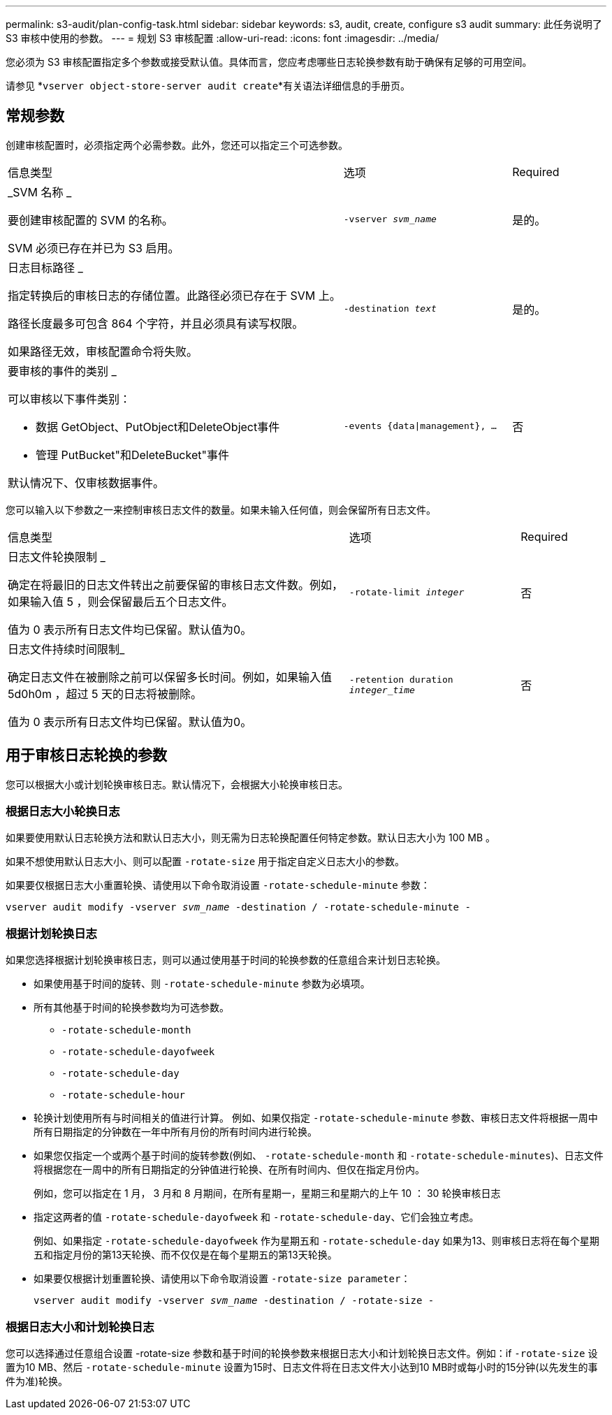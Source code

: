 ---
permalink: s3-audit/plan-config-task.html 
sidebar: sidebar 
keywords: s3, audit, create, configure s3 audit 
summary: 此任务说明了 S3 审核中使用的参数。 
---
= 规划 S3 审核配置
:allow-uri-read: 
:icons: font
:imagesdir: ../media/


[role="lead"]
您必须为 S3 审核配置指定多个参数或接受默认值。具体而言，您应考虑哪些日志轮换参数有助于确保有足够的可用空间。

请参见 *`vserver object-store-server audit create`*有关语法详细信息的手册页。



== 常规参数

创建审核配置时，必须指定两个必需参数。此外，您还可以指定三个可选参数。

[cols="4,2,1"]
|===


| 信息类型 | 选项 | Required 


 a| 
_SVM 名称 _

要创建审核配置的 SVM 的名称。

SVM 必须已存在并已为 S3 启用。
 a| 
`-vserver _svm_name_`
 a| 
是的。



 a| 
日志目标路径 _

指定转换后的审核日志的存储位置。此路径必须已存在于 SVM 上。

路径长度最多可包含 864 个字符，并且必须具有读写权限。

如果路径无效，审核配置命令将失败。
 a| 
`-destination _text_`
 a| 
是的。



 a| 
要审核的事件的类别 _

可以审核以下事件类别：

* 数据
GetObject、PutObject和DeleteObject事件
* 管理
PutBucket"和DeleteBucket"事件


默认情况下、仅审核数据事件。
 a| 
`-events {data{vbar}management}, ...`
 a| 
否

|===
您可以输入以下参数之一来控制审核日志文件的数量。如果未输入任何值，则会保留所有日志文件。

[cols="4,2,1"]
|===


| 信息类型 | 选项 | Required 


 a| 
日志文件轮换限制 _

确定在将最旧的日志文件转出之前要保留的审核日志文件数。例如，如果输入值 5 ，则会保留最后五个日志文件。

值为 0 表示所有日志文件均已保留。默认值为0。
 a| 
`-rotate-limit _integer_`
 a| 
否



 a| 
日志文件持续时间限制_

确定日志文件在被删除之前可以保留多长时间。例如，如果输入值 5d0h0m ，超过 5 天的日志将被删除。

值为 0 表示所有日志文件均已保留。默认值为0。
 a| 
`-retention duration _integer_time_`
 a| 
否

|===


== 用于审核日志轮换的参数

您可以根据大小或计划轮换审核日志。默认情况下，会根据大小轮换审核日志。



=== 根据日志大小轮换日志

如果要使用默认日志轮换方法和默认日志大小，则无需为日志轮换配置任何特定参数。默认日志大小为 100 MB 。

如果不想使用默认日志大小、则可以配置 `-rotate-size` 用于指定自定义日志大小的参数。

如果要仅根据日志大小重置轮换、请使用以下命令取消设置 `-rotate-schedule-minute` 参数：

`vserver audit modify -vserver _svm_name_ -destination / -rotate-schedule-minute -`



=== 根据计划轮换日志

如果您选择根据计划轮换审核日志，则可以通过使用基于时间的轮换参数的任意组合来计划日志轮换。

* 如果使用基于时间的旋转、则 `-rotate-schedule-minute` 参数为必填项。
* 所有其他基于时间的轮换参数均为可选参数。
+
** `-rotate-schedule-month`
** `-rotate-schedule-dayofweek`
** `-rotate-schedule-day`
** `-rotate-schedule-hour`


* 轮换计划使用所有与时间相关的值进行计算。
例如、如果仅指定 `-rotate-schedule-minute` 参数、审核日志文件将根据一周中所有日期指定的分钟数在一年中所有月份的所有时间内进行轮换。
* 如果您仅指定一个或两个基于时间的旋转参数(例如、 `-rotate-schedule-month` 和 `-rotate-schedule-minutes`)、日志文件将根据您在一周中的所有日期指定的分钟值进行轮换、在所有时间内、但仅在指定月份内。
+
例如，您可以指定在 1 月， 3 月和 8 月期间，在所有星期一，星期三和星期六的上午 10 ： 30 轮换审核日志

* 指定这两者的值 `-rotate-schedule-dayofweek` 和 `-rotate-schedule-day`、它们会独立考虑。
+
例如、如果指定 `-rotate-schedule-dayofweek` 作为星期五和 `-rotate-schedule-day` 如果为13、则审核日志将在每个星期五和指定月份的第13天轮换、而不仅仅是在每个星期五的第13天轮换。

* 如果要仅根据计划重置轮换、请使用以下命令取消设置 `-rotate-size parameter`：
+
`vserver audit modify -vserver _svm_name_ -destination / -rotate-size -`





=== 根据日志大小和计划轮换日志

您可以选择通过任意组合设置 -rotate-size 参数和基于时间的轮换参数来根据日志大小和计划轮换日志文件。例如：if `-rotate-size` 设置为10 MB、然后 `-rotate-schedule-minute` 设置为15时、日志文件将在日志文件大小达到10 MB时或每小时的15分钟(以先发生的事件为准)轮换。
